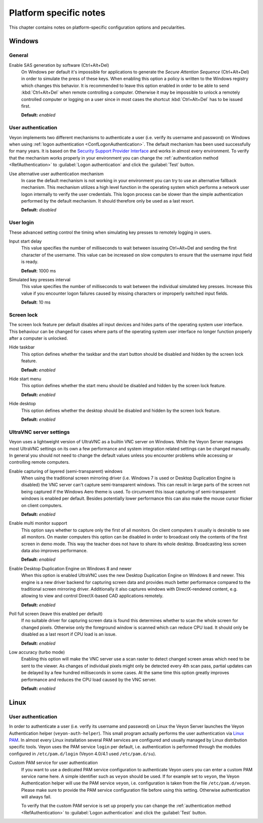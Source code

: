 .. _PlatformNotes:

Platform specific notes
=======================

This chapter contains notes on platform-specific configuration options and pecularities.

.. _PlatformWindows:

Windows
-------

General
+++++++

.. index:: SAS generation, Secure Attention Sequence, Ctrl+Alt+Del

Enable SAS generation by software (Ctrl+Alt+Del)
    On Windows per default it's impossible for applications to generate the *Secure Attention Sequence* (Ctrl+Alt+Del) in order to simulate the press of these keys. When enabling this option a policy is written to the Windows registry which changes this behavior. It is recommended to leave this option enabled in order to be able to send :kbd:`Ctrl+Alt+Del` when remote controlling a computer. Otherwise it may be impossible to unlock a remotely controlled computer or logging on a user since in most cases the shortcut :kbd:`Ctrl+Alt+Del` has to be issued first.

    **Default:** *enabled*

.. index:: User authentication, Authentication mechanism

User authentication
+++++++++++++++++++

Veyon implements two different mechanisms to authenticate a user (i.e. verify its username and password) on Windows when using :ref:`logon authentication <ConfLogonAuthentication>`. The default mechanism has been used successfully for many years. It is based on the `Security Support Provider Interface <https://en.wikipedia.org/wiki/Security_Support_Provider_Interface>`_ and works in almost every environment. To verify that the mechanism works properly in your environment you can change the :ref:`authentication method <RefAuthentication>` to :guilabel:`Logon authentication` and click the :guilabel:`Test` button.

Use alternative user authentication mechanism
    In case the default mechanism is not working in your environment you can try to use an alternative fallback mechanism. This mechanism utilizes a high level function in the operating system which performs a network user logon internally to verify the user credentials. This logon process can be slower than the simple authentication performed by the default mechanism. It should therefore only be used as a last resort.

    **Default:** *disabled*

User login
++++++++++

These advanced setting control the timing when simulating key presses to remotely logging in users.

Input start delay
	This value specifies the number of milliseconds to wait between issueing Ctrl+Alt+Del and sending the first character of the username. This value can be increased on slow computers to ensure that the username input field is ready.

	**Default**: 1000 ms

Simulated key presses interval
	This value specifies the number of milliseconds to wait between the individual simulated key presses. Increase this value if you encounter logon failures caused by missing characters or improperly switched input fields.

	**Default**: 10 ms

Screen lock
+++++++++++

The screen lock feature per default disables all input devices and hides parts of the operating system user interface. This behaviour can be changed for cases where parts of the operating system user interface no longer function properly after a computer is unlocked.

Hide taskbar
    This option defines whether the taskbar and the start button should be disabled and hidden by the screen lock feature.

    **Default:** *enabled*

Hide start menu
    This option defines whether the start menu should be disabled and hidden by the screen lock feature.

    **Default:** *enabled*

Hide desktop
    This option defines whether the desktop should be disabled and hidden by the screen lock feature.

    **Default:** *enabled*

.. _UltraVNCServerSettings:

UltraVNC server settings
++++++++++++++++++++++++

Veyon uses a lightweight version of UltraVNC as a builtin VNC server on Windows. While the Veyon Server manages most UltraVNC settings on its own a few performance and system integration related settings can be changed manually. In general you should not need to change the default values unless you encounter problems while accessing or controlling remote computers.

Enable capturing of layered (semi-transparent) windows
    When using the traditional screen mirroring driver (i.e. Windows 7 is used or Desktop Duplication Engine is disabled) the VNC server can't capture semi-transparent windows. This can result in large parts of the screen not being captured if the Windows Aero theme is used. To circumvent this issue capturing of semi-transparent windows is enabled per default. Besides potentially lower performance this can also make the mouse cursor flicker on client computers.

    **Default:** *enabled*

Enable multi monitor support
    This option says whether to capture only the first of all monitors. On client computers it usually is desirable to see all monitors. On master computers this option can be disabled in order to broadcast only the contents of the first screen in demo mode. This way the teacher does not have to share its whole desktop. Broadcasting less screen data also improves performance.

    **Default:** *enabled*

Enable Desktop Duplication Engine on Windows 8 and newer
    When this option is enabled UltraVNC uses the new Desktop Duplication Engine on Windows 8 and newer. This engine is a new driver backend for capturing screen data and provides much better performance compared to the traditional screen mirroring driver. Additionally it also captures windows with DirectX-rendered content, e.g. allowing to view and control DirectX-based CAD applications remotely.

    **Default:** *enabled*

Poll full screen (leave this enabled per default)
    If no suitable driver for capturing screen data is found this determines whether to scan the whole screen for changed pixels. Otherwise only the foreground window is scanned which can reduce CPU load. It should only be disabled as a last resort if CPU load is an issue.

    **Default:** *enabled*

Low accuracy (turbo mode)
    Enabling this option will make the VNC server use a scan raster to detect changed screen areas which need to be sent to the viewer. As changes of individual pixels might only be detected every 4th scan pass, partial updates can be delayed by a few hundred milliseconds in some cases. At the same time this option greatly improves performance and reduces the CPU load caused by the VNC server.

    **Default:** *enabled*

.. _PlatformLinux:

Linux
-----

User authentication
+++++++++++++++++++

In order to authenticate a user (i.e. verify its username and password) on Linux the Veyon Server launches the Veyon Authentication helper (``veyon-auth-helper``). This small program actually performs the user authentication via `Linux PAM <https://en.wikipedia.org/wiki/Linux_PAM>`_. In almost every Linux installation several PAM services are configured and usually managed by Linux distribution specific tools. Veyon uses the PAM service ``login`` per default, i.e. authentication is performed through the modules configured in ``/etc/pam.d/login`` (Veyon 4.0/4.1 used ``/etc/pam.d/su``).

Custom PAM service for user authentication
    If you want to use a dedicated PAM service configuration to authenticate Veyon users you can enter a custom PAM service name here. A simple identifier such as ``veyon`` should be used. If for example set to ``veyon``, the Veyon Authentication helper will use the PAM service ``veyon``, i.e. configuration is taken from the file ``/etc/pam.d/veyon``. Please make sure to provide the PAM service configuration file before using this setting. Otherwise authentication will always fail.

    To verify that the custom PAM service is set up properly you can change the :ref:`authentication method <RefAuthentication>` to :guilabel:`Logon authentication` and click the :guilabel:`Test` button.
